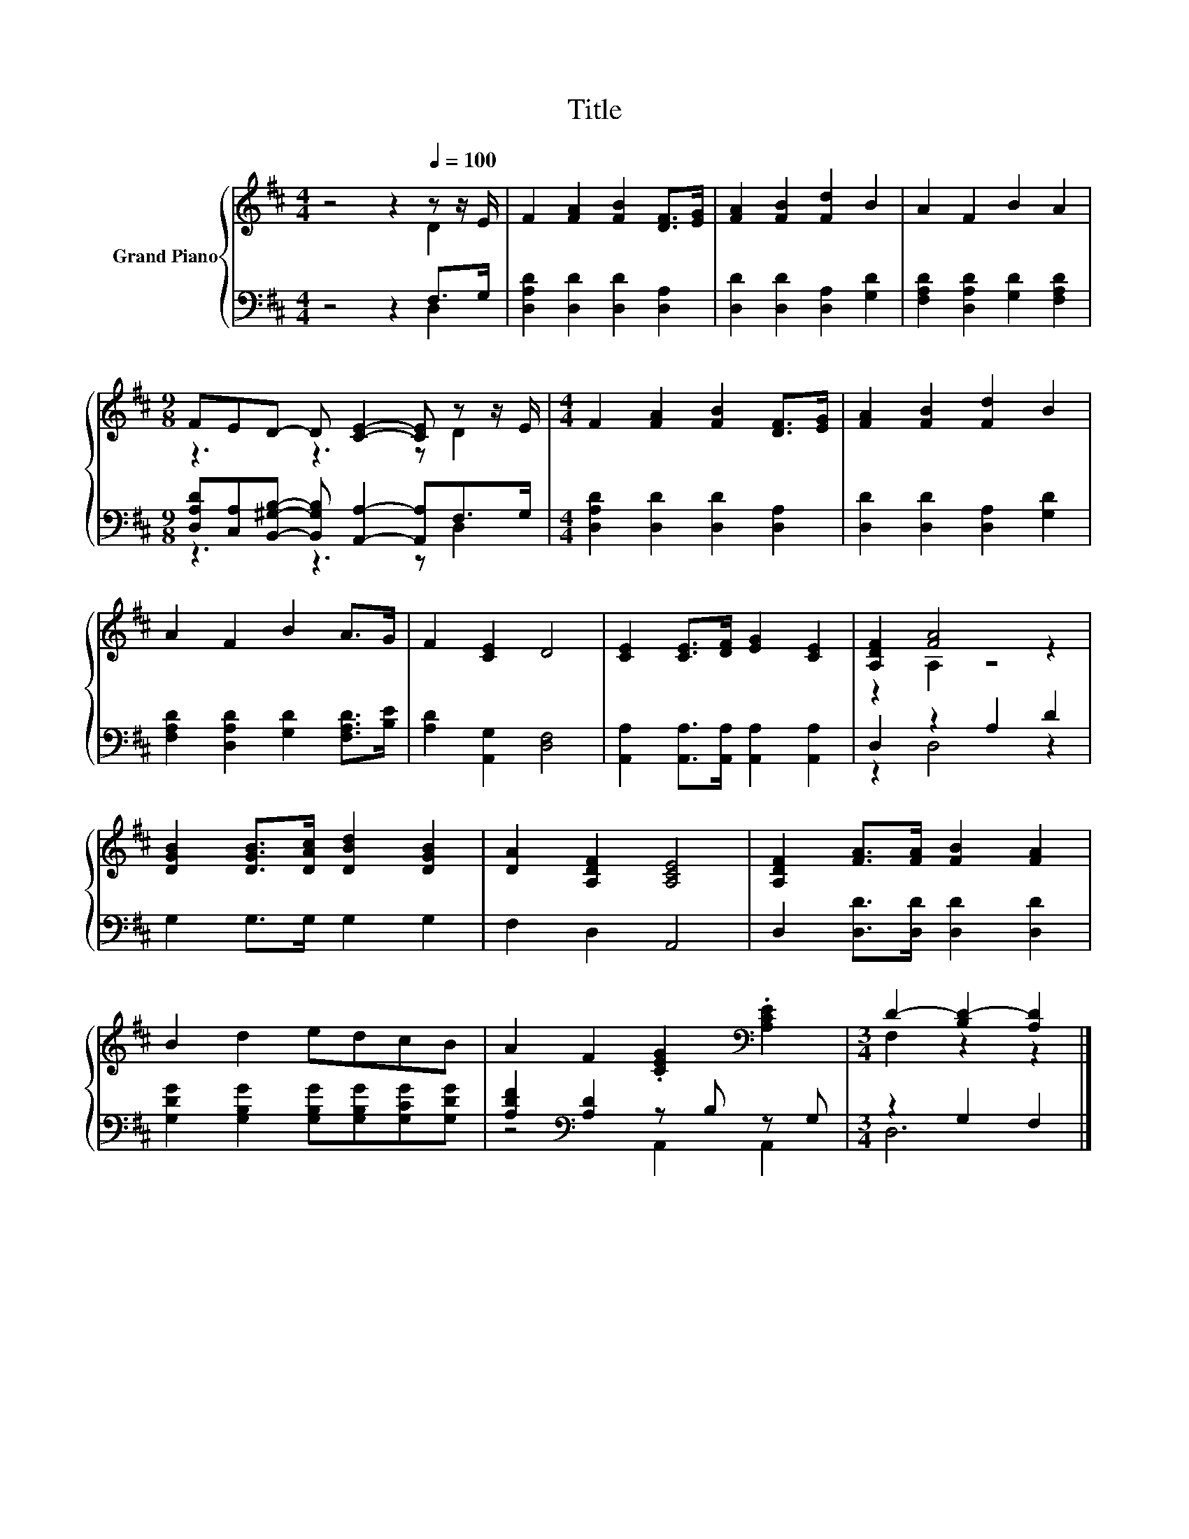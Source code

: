 X:1
T:Title
%%score { ( 1 2 ) | ( 3 4 ) }
L:1/8
M:4/4
K:D
V:1 treble nm="Grand Piano"
V:2 treble 
V:3 bass 
V:4 bass 
V:1
 z4 z2[Q:1/4=100] z z/ E/ | F2 [FA]2 [FB]2 [DF]>[EG] | [FA]2 [FB]2 [Fd]2 B2 | A2 F2 B2 A2 | %4
[M:9/8] FED- D [CE]2- [CE] z z/ E/ |[M:4/4] F2 [FA]2 [FB]2 [DF]>[EG] | [FA]2 [FB]2 [Fd]2 B2 | %7
 A2 F2 B2 A>G | F2 [CE]2 D4 | [CE]2 [CE]>[DF] [EG]2 [CE]2 | [A,DF]2 [FA]4 z2 | %11
 [DGB]2 [DGB]>[DAc] [DBd]2 [DGB]2 | [DA]2 [A,DF]2 [A,CE]4 | [A,DF]2 [FA]>[FA] [FB]2 [FA]2 | %14
 B2 d2 edcB | A2 F2 .[CEG]2[K:bass] .[A,CE]2 |[M:3/4] D2- [B,D-]2 [A,D]2 |] %17
V:2
 z4 z2 D2 | x8 | x8 | x8 |[M:9/8] z3 z3 z D2 |[M:4/4] x8 | x8 | x8 | x8 | x8 | z2 A,2 z4 | x8 | %12
 x8 | x8 | x8 | x6[K:bass] x2 |[M:3/4] F,2 z2 z2 |] %17
V:3
 z4 z2 F,>G, | [D,A,D]2 [D,D]2 [D,D]2 [D,A,]2 | [D,D]2 [D,D]2 [D,A,]2 [G,D]2 | %3
 [F,A,D]2 [D,A,D]2 [G,D]2 [F,A,D]2 | %4
[M:9/8] [D,A,D][C,A,][B,,^G,B,]- [B,,G,B,] [A,,A,]2- [A,,A,]F,>G, | %5
[M:4/4] [D,A,D]2 [D,D]2 [D,D]2 [D,A,]2 | [D,D]2 [D,D]2 [D,A,]2 [G,D]2 | %7
 [F,A,D]2 [D,A,D]2 [G,D]2 [F,A,D]>[B,E] | [A,D]2 [A,,G,]2 [D,F,]4 | %9
 [A,,A,]2 [A,,A,]>[A,,A,] [A,,A,]2 [A,,A,]2 | D,2 z2 A,2 D2 | G,2 G,>G, G,2 G,2 | F,2 D,2 A,,4 | %13
 D,2 [D,D]>[D,D] [D,D]2 [D,D]2 | [G,DG]2 [G,B,G]2 [G,B,G][G,B,G][G,CG][G,DG] | %15
 [A,DF]2[K:bass] [A,D]2 z B, z G, |[M:3/4] z2 G,2 F,2 |] %17
V:4
 z4 z2 D,2 | x8 | x8 | x8 |[M:9/8] z3 z3 z D,2 |[M:4/4] x8 | x8 | x8 | x8 | x8 | z2 D,4 z2 | x8 | %12
 x8 | x8 | x8 | z4[K:bass] A,,2 A,,2 |[M:3/4] D,6 |] %17

